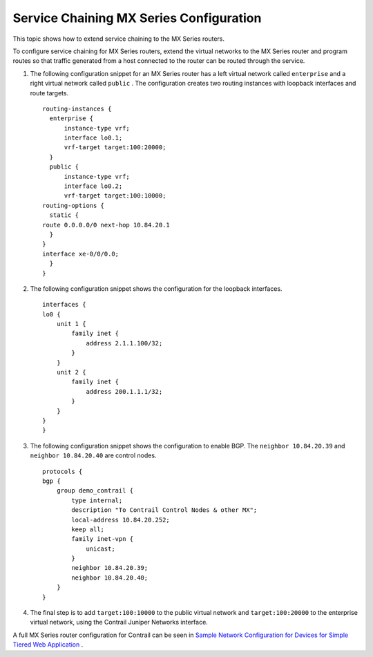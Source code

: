 .. This work is licensed under the Creative Commons Attribution 4.0 International License.
   To view a copy of this license, visit http://creativecommons.org/licenses/by/4.0/ or send a letter to Creative Commons, PO Box 1866, Mountain View, CA 94042, USA.

========================================
Service Chaining MX Series Configuration
========================================

This topic shows how to extend service chaining to the MX Series routers.

To configure service chaining for MX Series routers, extend the virtual networks to the MX Series router and program routes so that traffic generated from a host connected to the router can be routed through the service.


#. The following configuration snippet for an MX Series router has a left virtual network called ``enterprise`` and a right virtual network called ``public`` . The configuration creates two routing instances with loopback interfaces and route targets.
   ::

    routing-instances {
      enterprise {
          instance-type vrf;
          interface lo0.1;
          vrf-target target:100:20000;
      }
      public {
          instance-type vrf;
          interface lo0.2;
          vrf-target target:100:10000; 
    routing-options {
      static {
    route 0.0.0.0/0 next-hop 10.84.20.1
      }
    }
    interface xe-0/0/0.0;
      }
    }  



#. The following configuration snippet shows the configuration for the loopback interfaces.
   ::

    interfaces {
    lo0 {
        unit 1 {
            family inet {
                address 2.1.1.100/32;
            }
        }
        unit 2 {
            family inet {
                address 200.1.1.1/32;
            }
        }
    }
    }




#. The following configuration snippet shows the configuration to enable BGP. The ``neighbor 10.84.20.39`` and ``neighbor 10.84.20.40`` are control nodes.
   ::

    protocols {
    bgp {
        group demo_contrail {
            type internal;
            description "To Contrail Control Nodes & other MX";
            local-address 10.84.20.252;
            keep all;
            family inet-vpn {
                unicast;
            }
            neighbor 10.84.20.39;
            neighbor 10.84.20.40;
        }
    } 




#. The final step is to add ``target:100:10000`` to the public virtual network and ``target:100:20000`` to the enterprise virtual network, using the Contrail Juniper Networks interface.


A full MX Series router configuration for Contrail can be seen in `Sample Network Configuration for Devices for Simple Tiered Web Application`_ .

.. _Sample Network Configuration for Devices for Simple Tiered Web Application: code-example-vnc.html

